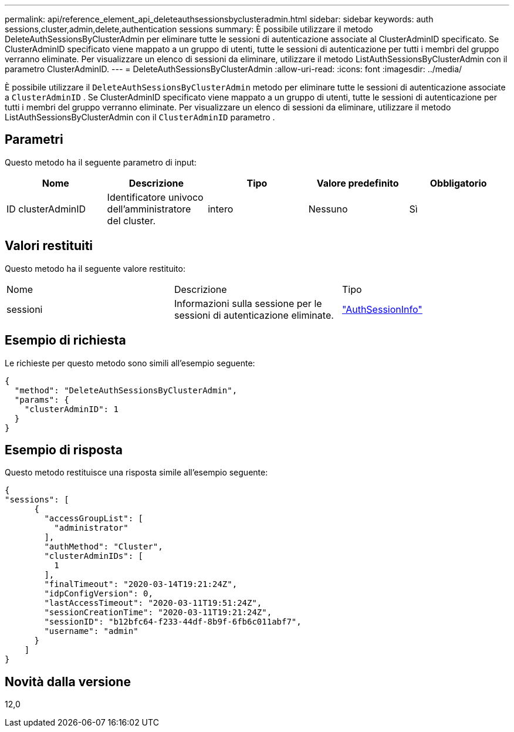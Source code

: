 ---
permalink: api/reference_element_api_deleteauthsessionsbyclusteradmin.html 
sidebar: sidebar 
keywords: auth sessions,cluster,admin,delete,authentication sessions 
summary: È possibile utilizzare il metodo DeleteAuthSessionsByClusterAdmin per eliminare tutte le sessioni di autenticazione associate al ClusterAdminID specificato. Se ClusterAdminID specificato viene mappato a un gruppo di utenti, tutte le sessioni di autenticazione per tutti i membri del gruppo verranno eliminate. Per visualizzare un elenco di sessioni da eliminare, utilizzare il metodo ListAuthSessionsByClusterAdmin con il parametro ClusterAdminID. 
---
= DeleteAuthSessionsByClusterAdmin
:allow-uri-read: 
:icons: font
:imagesdir: ../media/


[role="lead"]
È possibile utilizzare il `DeleteAuthSessionsByClusterAdmin` metodo per eliminare tutte le sessioni di autenticazione associate a `ClusterAdminID` . Se ClusterAdminID specificato viene mappato a un gruppo di utenti, tutte le sessioni di autenticazione per tutti i membri del gruppo verranno eliminate. Per visualizzare un elenco di sessioni da eliminare, utilizzare il metodo ListAuthSessionsByClusterAdmin con il `ClusterAdminID` parametro .



== Parametri

Questo metodo ha il seguente parametro di input:

|===
| Nome | Descrizione | Tipo | Valore predefinito | Obbligatorio 


 a| 
ID clusterAdminID
 a| 
Identificatore univoco dell'amministratore del cluster.
 a| 
intero
 a| 
Nessuno
 a| 
Sì

|===


== Valori restituiti

Questo metodo ha il seguente valore restituito:

|===


| Nome | Descrizione | Tipo 


 a| 
sessioni
 a| 
Informazioni sulla sessione per le sessioni di autenticazione eliminate.
 a| 
link:reference_element_api_authsessioninfo.html["AuthSessionInfo"]

|===


== Esempio di richiesta

Le richieste per questo metodo sono simili all'esempio seguente:

[listing]
----
{
  "method": "DeleteAuthSessionsByClusterAdmin",
  "params": {
    "clusterAdminID": 1
  }
}
----


== Esempio di risposta

Questo metodo restituisce una risposta simile all'esempio seguente:

[listing]
----
{
"sessions": [
      {
        "accessGroupList": [
          "administrator"
        ],
        "authMethod": "Cluster",
        "clusterAdminIDs": [
          1
        ],
        "finalTimeout": "2020-03-14T19:21:24Z",
        "idpConfigVersion": 0,
        "lastAccessTimeout": "2020-03-11T19:51:24Z",
        "sessionCreationTime": "2020-03-11T19:21:24Z",
        "sessionID": "b12bfc64-f233-44df-8b9f-6fb6c011abf7",
        "username": "admin"
      }
    ]
}
----


== Novità dalla versione

12,0
